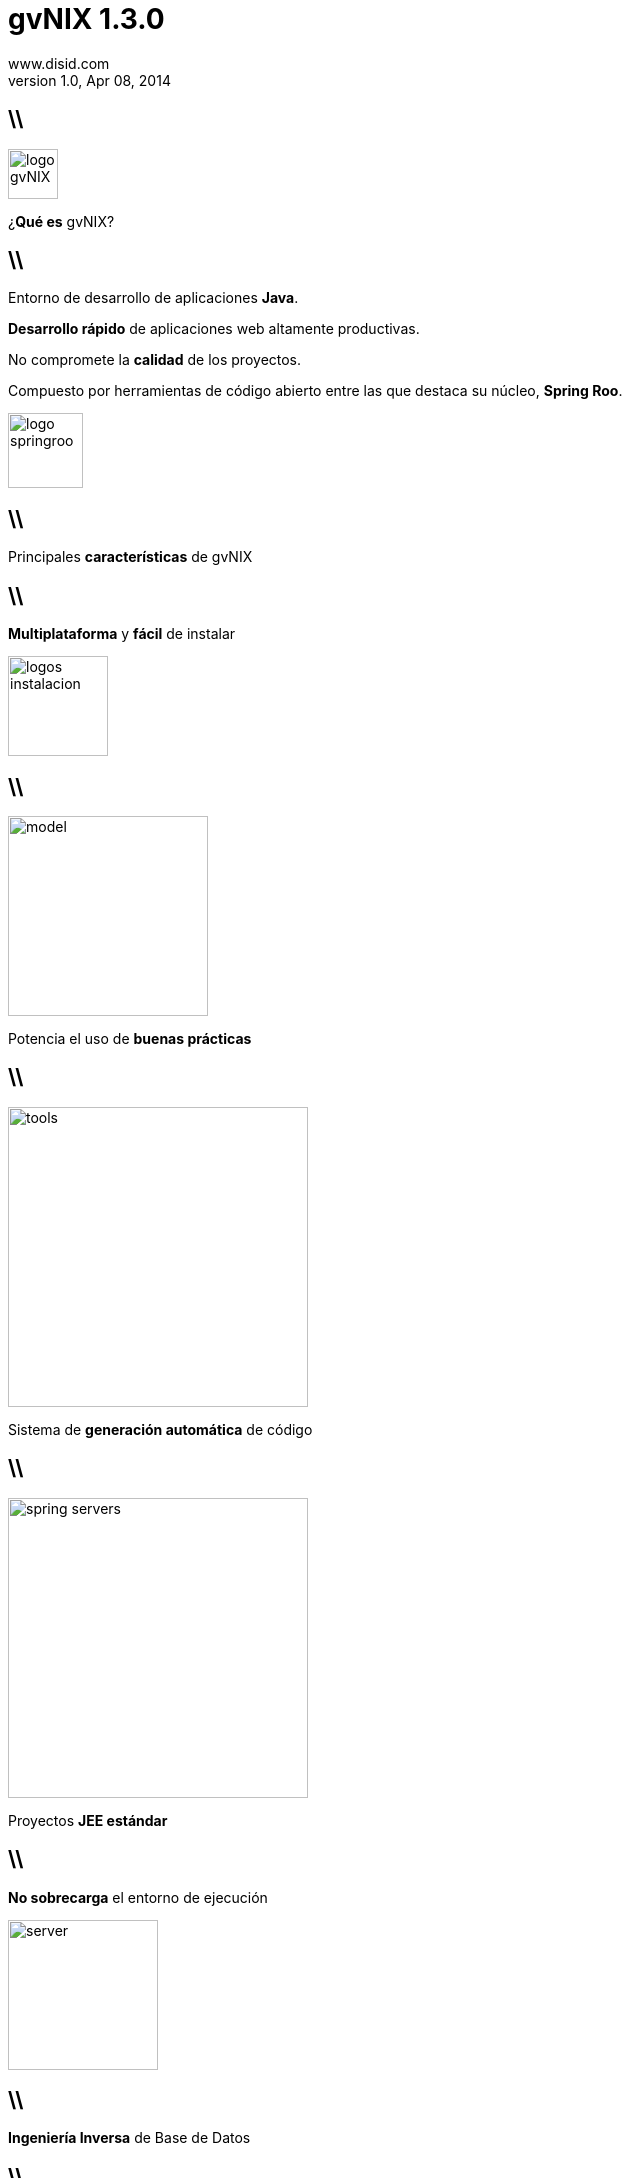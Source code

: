 //
// Build the presentation
//
// dzslides with embedded assets:
// asciidoc -a data-uri -a linkcss! slides.adoc
//
// HTML5 (print with notes):
// asciidoc -b html5 -o outline.html slides.adoc
//
// PDF:
//   $ ./deck2pdf-0.3.1-SNAPSHOT/bin/deck2pdf --profile=dzslides slides.html slides.pdf
//
//   PDF conversion requires Deck2pdf conversor https://github.com/melix/deck2pdf.
//   You need:
//
//   * HTML format document 'slides.html' generated by dzSlides backend;
//   * Unzip and copy folder with script deck2pdf-0.3.1-SNAPSHOT in the same repository of adoc document

**gvNIX** 1.3.0
===============
www.disid.com
v1.0, Apr 08, 2014
:title: gvNIX 1.3.0
:description: Slides for DISID presentation about developing with gvNIX delivered at UPV.
:copyright: CC BY-NC-SA 3.0
:website: www.disid.com
:gvnixsite: www.gvnix.org
:slidesurl: https://github.com/DISID/disid-decks
:iconsurl: https://www.iconfinder.com/
:imagesdir: images
:backend: dzslides
:linkcss: true
:dzslides-style: stormy
//:dzslides-style: tomorrow
:dzslides-transition: fade
:dzslides-aspect: 16-9
:dzslides-fonts: family=Yanone+Kaffeesatz:400,700,200,300&family=Cedarville+Cursive
:dzslides-highlight: monokai
// disable syntax highlighting unless turned on explicitly
:syntax: no-highlight

== \\

image::logo_gvNIX.png[role="pull-right",height="50"]

[{statement}]
¿*Qué es* gvNIX?

== \\

[{topic}]
Entorno de desarrollo de aplicaciones *Java*.

[{topic}]
*Desarrollo rápido* de aplicaciones web altamente productivas.

[{topic}]
No compromete la *calidad* de los proyectos.

[{topic}]
Compuesto por herramientas de código abierto entre las que destaca su núcleo, *Spring Roo*.


image::logo_springroo.png[role="pull-right",height="75"]


== \\

[{statement}]
Principales *características* de gvNIX

== \\

[{statement}]
*Multiplataforma* y *fácil* de instalar

image::logos_instalacion.png[role="pull-right", height=100]

== \\

image::model.png[role="pull-right", height=200]

[{statement}]
Potencia el uso de *buenas prácticas*


== \\

image::tools.png[role="pull-left", height=300]

[{statement}]
Sistema de *generación automática* de código

== \\

image::spring_servers.png[role="pull-right", height=300]

[{statement}]
Proyectos *JEE estándar*

== \\

[{statement}]
*No sobrecarga* el entorno de ejecución

image::server.png[role="pull-right", height=150]

== \\

[{statement}]
*Ingeniería Inversa* de Base de Datos

== \\

[{statement}]
*Scaffolding*

== \\

[{statement}]
Clientes de *sistemas externos*: email, Webservices

== \\

[{statement}]
Control de *concurrencia* optimista

== \\

[{statement}]
*Seguridad*

== \\

[{statement}]
*Informes*

== \\

[{statement}]
*Pruebas* unitarias y funcionales

== \\

== \\

image::tutorial.png[role="pull-right", height=250]

[{statement}]
*gvNIX* paso a paso

== \\

[{statement}]
*Preparación* del entorno

== \\

image::entorno_sts.png[caption="Entorno - Spring Tool Suite"]

== \\

image::entorno_config_preferencias.png[caption="Utilizar gvNIX 1.3.0"]

== \\


[{statement}]
Crear nuevo proyecto *gvNIX*

== \\

image::00-create-project.png[caption="New Spring Roo Project", height=300]

== \\

image::01-create-project.png[caption="Configuración proyecto 'petclinic'", height=300]

== \\

image::01-create-project-console.png[caption="Creación del proyecto"]

== \\

image::01-create-project-created.png[caption="Proyecto generado - Consola gvNIX arrancada"]

== \\

image::persistence.png[role="pull-right", height=100]

[{statement}]
Instalación de *Persistencia*

== \\

image::02-persistence-setup.png[caption="Persistence Setup", height=300]

== \\

[{topic}]
*Gestión de una clínica veterinaria*

Aplicación destinada a empleados de una clínica veterinaria que, durante el día de trabajo, necesitan consultar y actualizar información sobre veterinarios, visitas, clientes y sus mascotas.

== \\

image::model_analysis.png[role="pull-right", height=75]

[{statement}]
Del *análisis* del modelo a la *implementación*

== \\

image::model.png[caption="Entidades del dominio", height=300]

== \\

image::03-create-enums.png[caption="Creación de enumerados", height=300]

== \\

image::04-create-entities-pet-visit.png[caption="Creación de entidades Pet y Visit", height=300]

== \\

image::04-create-entities-persons.png[caption="Creación de entidad abstracta, Vet y Owner", height=300]

== \\

image::05-create-fields.png[caption="Creación de fields", height=300]


== \\

image::05-create-fields-relations.png[caption="Creación de relaciones"]

== \\

image::script_paso_1.png[caption=""]


== \\

image::tools.png[role="pull-right", height=150]

[{statement}]
*Scaffolding*

== \\

image::06-mvc-setup.png[caption="Instalación de componentes MVC"]

== \\

image::06-mvc-all.png[caption="Creación de Controllers y Views"]

== \\

image::06-finders-add.png[caption="Añadiendo métodos Finder"]

== \\

image::06-finders-all.png[caption="Generando Views de buscadores y métodos en Controllers"]

== \\

image::07-internacionalizacion.png[caption="Internacionalización"]

== \\

image::script_paso_2.png[caption=""]

== \\

[{statement}]
<- ROO  *gvNIX ->*

== \\

image::web_layer_management.png[role="pull-right", height=200]

[{statement}]
*Patrones* de pantallas. Paso 1: Preparación

== \\

image::08-batch-entity.png[caption="Generando batch para Entidades"]

== \\

image::08-batch-controller.png[caption="Generando batch para Controllers"]

== \\

image::09-jquery-setup.png[caption="Instalación de componentes jQuery"]

== \\

image::10-datatables-setup.png[caption="Instalación de componentes Datatables"]

== \\

image::11-jquery-all.png[caption="Componentes jQuery en todas las vistas de la aplicación "]

== \\

image::12-bootstrap-setup.png[caption="Implementando Bootstrap "]

== \\

image::web_layer_management.png[role="pull-right", height=200]

[{statement}]
*Patrones* de pantallas. Paso 2: Generación

== \\

image::13-datatables-create.png[caption="Convertir a Dandelion Datatables 'show' y 'list'"]

== \\

image::13-datatables-create-inline.png[caption="Activar modo Edición en Línea"]

== \\

image::script_paso_3.png[caption=""]

== \\

image::run_app.png[role="pull-right", height=150]

[{statement}]
En este momento podemos *ejecutar* nuestra *aplicación* gvNIX

== \\

image::14-new-server.png[caption="Añadimos un nuevo servidor Tomcat 6"]

== \\

image::14-new-server-app.png[caption="Incluímos nuestra aplicación petclinic"]

== \\

image::15-server-start.png[caption="Ejecutamos la aplicación"]

== \\

image::16-application-home.png[caption="Aplicación Petclinic!"]

== \\

image::web_layer_management.png[role="pull-right", height=200]

[{statement}]
*Patrones* de pantallas.  Paso 3:  Maestro-Detalle

== \\

image::17-datatables-details.png[caption=" Un nivel: Owner > Pets/Vets"]

== \\

image::17-datatables-detail-2.png[caption="Dos niveles: Owner > Pets/Vets > Visits"]

== \\

image::script_paso_4.png[caption=""]

== \\

image::loupe.png[role="pull-right", height=100]

[{statement}]
Componente *lupa*

== \\

image::18-loupe-setup.png[caption="Instalación y generación de métodos"]

== \\

image::18-loupe-set.png[caption="Implementando componentes lupa"]

== \\

image::menu.png[role="pull-right", height=100]

[{statement}]
Gestión de la *estructura* de la *aplicación*

== \\

image::19-menu-setup.png[caption="Aplicando menú gvNIX"]

== \\

image::spring_security.png[role="pull-left", height=100]

[{statement}]
*Seguridad* gvNIX

== \\

image::20-security-setup.png[caption="Aplicando seguridad al proyecto gvNIX"]

== \\

image::reports_gvNix.png[role="pull-right", height=100]

[{statement}]
*Informes* con gvNIX

== \\

image::21-reports-setup.png[caption="Instalando componentes JasperReports"]

== \\

image::21-reports-add.png[caption="Generando informe de Propietarios"]

== \\

image::script_paso_5.png[caption=""]

== \\

[{statement}]
Control de *concurrencia*

== \\

image::22-occ.png[caption="Control de Concurrencia en entidad Pet"]

== \\

image::quality.png[role="pull-right", height=100]

[{statement}]
*Calidad*: Pruebas Unitarias y funcionales. Gestión de entornos.

== \\

image::23-junit.png[caption="Pruebas unitarias JUnit"]

== \\

image::24-selenium.png[caption="Pruebas funcionales Selenium"]

== \\

image::25-dynamic.png[caption="Gestión de entornos"]

== \\

image::script_paso_6.png[caption=""]

== \\

image::cloud.png[role="pull-right", height=100]

[{statement}]
*WebServices* con gvNIX

== \\

image::26-webservice.png[caption="Servicio Web obtener todas las mascotas"]

== \\

image::script_paso_7.png[caption=""]

== \\

image::run_app.png[role="pull-right", height=150]

[{statement}]
exit, clean & *run*

== \\

image::petclinic-run.png[caption="Aplicación Petclinic!"]


[{recap-final}]
== Hoja de ruta

[{stepwise}]
* Agrupación de datos tabulares
* Gestores de identidades
* Componente geográfica

== \\

[{statement}]
Proyecto de código abierto con licencia *GPL v3*


[{topic}]
== www.disid.com

image::logo_disid.png[height="89"]

[{middle}]
*Proyecto gvNIX* -> http://www.gvnix.org

== \\

[{middle}]

http://creativecommons.org/licenses/by-sa/3.0/es/[Este obra está bajo una licencia de Creative Commons Reconocimiento-CompartirIgual 3.0 España.]



////

== Resources

////

////

= Dimissed slides

== \\

////

